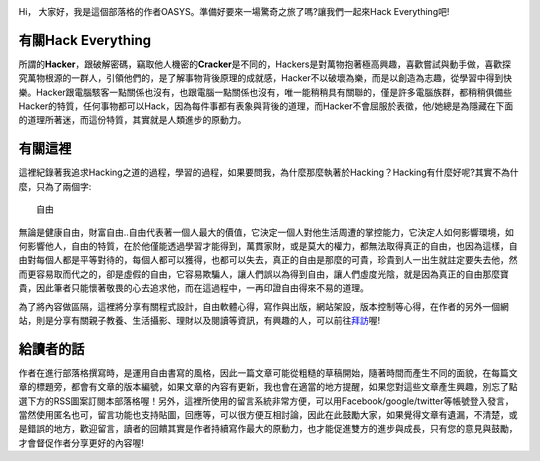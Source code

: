 .. title: 關於這裡 (v1.0)
.. slug: about
.. date: 2013-04-10 13:03:59
.. tags: 
.. link: 
.. description: Created at 2013-04-09 23:37:03
.. 文章開頭
.. image:: ../../arch_2013/galleries/About/bibi_face.jpg
   :width: 240

Hi， 大家好，我是這個部落格的作者OASYS。準備好要來一場驚奇之旅了嗎?讓我們一起來Hack Everything吧!

.. TEASER_END

有關Hack Everything
-------------------

::


所謂的\ **Hacker**\ ，跟破解密碼，竊取他人機密的\ **Cracker**\ 是不同的，Hackers是對萬物抱著極高興趣，喜歡嘗試與動手做，喜歡探究萬物根源的一群人，引領他們的，是了解事物背後原理的成就感，Hacker不以破壞為樂，而是以創造為志趣，從學習中得到快樂。Hacker跟電腦駭客一點關係也沒有，也跟電腦一點關係也沒有，唯一能稍稍具有關聯的，僅是許多電腦族群，都稍稍俱備些Hacker的特質，任何事物都可以Hack，因為每件事都有表象與背後的道理，而Hacker不會屈服於表徵，他/她總是為隱藏在下面的道理所著迷，而這份特質，其實就是人類進步的原動力。

有關這裡
--------

這裡紀錄著我追求Hacking之道的過程，學習的過程，如果要問我，為什麼那麼執著於Hacking？Hacking有什麼好呢?其實不為什麼，只為了兩個字::

  自由

無論是健康自由，財富自由..自由代表著一個人最大的價值，它決定一個人對他生活周遭的掌控能力，它決定人如何影響環境，如何影響他人，自由的特質，在於他僅能透過學習才能得到，萬貫家財，或是莫大的權力，都無法取得真正的自由，也因為這樣，自由對每個人都是平等對待的，每個人都可以獲得，也都可以失去，真正的自由是那麼的可貴，珍貴到人一出生就註定要失去他，然而更容易取而代之的，卻是虛假的自由，它容易欺騙人，讓人們誤以為得到自由，讓人們虛度光陰，就是因為真正的自由那麼寶貴，因此筆者只能懷著敬畏的心去追求他，而在這過程中，一再印證自由得來不易的道理。

為了將內容做區隔，這裡將分享有關程式設計，自由軟體心得，寫作與出版，網站架設，版本控制等心得，在作者的另外一個網站，則是分享有關親子教養、生活攝影、理財以及閱讀等資訊，有興趣的人，可以前往\ `拜訪`_\ 喔!

給讀者的話
----------

作者在進行部落格撰寫時，是運用自由書寫的風格，因此一篇文章可能從粗糙的草稿開始，隨著時間而產生不同的面貌，在每篇文章的標題旁，都會有文章的版本編號，如果文章的內容有更新，我也會在適當的地方提醒，如果您對這些文章產生興趣，別忘了點選下方的RSS圖案訂閱本部落格喔！另外，這裡所使用的留言系統非常方便，可以用Facebook/google/twitter等帳號登入發言，當然使用匿名也可，留言功能也支持貼圖，回應等，可以很方便互相討論，因此在此鼓勵大家，如果覺得文章有遺漏，不清楚，或是錯誤的地方，歡迎留言，讀者的回饋其實是作者持續寫作最大的原動力，也才能促進雙方的進步與成長，只有您的意見與鼓勵，才會督促作者分享更好的內容喔!

.. 文章結尾

.. 超連結(URL)目的區

.. _拜訪: ../../M43_Happiness/

.. 註腳(Footnote)與引用(Citation)區

